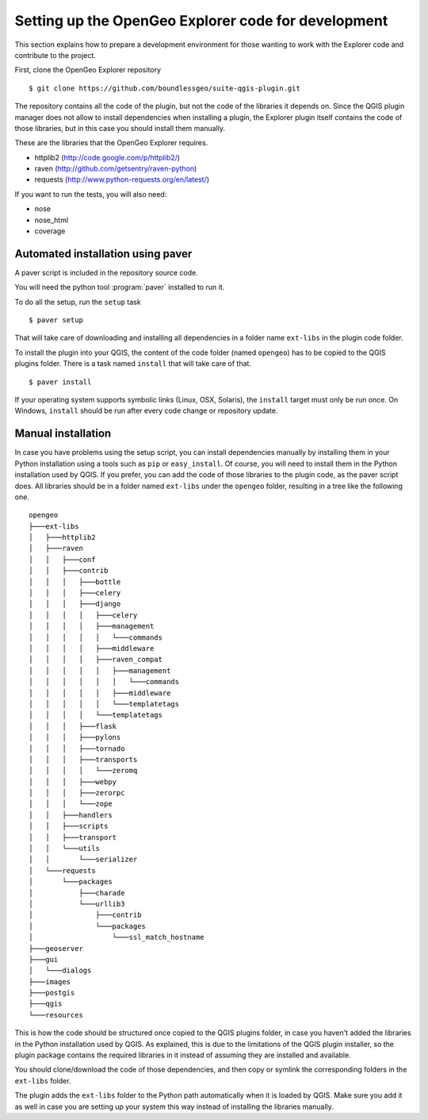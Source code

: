 .. _developers:

Setting up the OpenGeo Explorer code for development
=====================================================

This section explains how to prepare a development environment for those wanting to work with the Explorer code and contribute to the project.

First, clone the OpenGeo Explorer repository

::

	$ git clone https://github.com/boundlessgeo/suite-qgis-plugin.git

The repository contains all the code of the plugin, but not the code of the libraries it depends on. Since the QGIS plugin manager does not allow to install dependencies when installing a plugin, the Explorer plugin itself contains the code of those libraries, but in this case you should install them manually.

These are the libraries that the OpenGeo Explorer requires.

- httplib2 (http://code.google.com/p/httplib2/)
- raven (http://github.com/getsentry/raven-python)
- requests (http://www.python-requests.org/en/latest/)

If you want to run the tests, you will also need:

- nose
- nose_html
- coverage

Automated installation using paver
-----------------------------------

A paver script is included in the repository source code.

You will need the python tool :program:`paver` installed to run it.

To do all the setup, run the ``setup`` task

::

	$ paver setup

That will take care of downloading and installing all dependencies in a folder name ``ext-libs`` in the plugin code folder.

To install the plugin into your QGIS, the content of the code folder (named ``opengeo``)  has to be copied to the QGIS plugins folder. There is a task named ``install`` that will take care of that.

::

	$ paver install

If your operating system supports symbolic links (Linux, OSX, Solaris), the ``install`` target must only be run once. On Windows, ``install`` should be run after every code change or repository update.

Manual installation
--------------------

In case you have problems using the setup script, you can install dependencies manually by installing them in your Python installation using a tools such as ``pip`` or ``easy_install``. Of course, you will need to install them in the Python installation used by QGIS. If you prefer, you can add the code of those libraries to the plugin code, as the paver script does. All libraries should be in a folder named ``ext-libs`` under the ``opengeo`` folder, resulting in a tree like the following one.

::

	opengeo
	├───ext-libs
	│   ├───httplib2
	│   ├───raven
	│   │   ├───conf
	│   │   ├───contrib
	│   │   │   ├───bottle
	│   │   │   ├───celery
	│   │   │   ├───django
	│   │   │   │   ├───celery
	│   │   │   │   ├───management
	│   │   │   │   │   └───commands
	│   │   │   │   ├───middleware
	│   │   │   │   ├───raven_compat
	│   │   │   │   │   ├───management
	│   │   │   │   │   │   └───commands
	│   │   │   │   │   ├───middleware
	│   │   │   │   │   └───templatetags
	│   │   │   │   └───templatetags
	│   │   │   ├───flask
	│   │   │   ├───pylons
	│   │   │   ├───tornado
	│   │   │   ├───transports
	│   │   │   │   └───zeromq
	│   │   │   ├───webpy
	│   │   │   ├───zerorpc
	│   │   │   └───zope
	│   │   ├───handlers
	│   │   ├───scripts
	│   │   ├───transport
	│   │   └───utils
	│   │       └───serializer
	│   └───requests
	│       └───packages
	│           ├───charade
	│           └───urllib3
	│               ├───contrib
	│               └───packages
	│                   └───ssl_match_hostname
	├───geoserver
	├───gui
	│   └───dialogs
	├───images
	├───postgis
	├───qgis
	└───resources

This is how the code should be structured once copied to the QGIS plugins folder, in case you haven't added the libraries in the Python installation used by QGIS. As explained, this is due to the limitations of the QGIS plugin installer, so the plugin package contains the required libraries in it instead of assuming they are installed and available.

You should clone/download the code of those dependencies, and then copy or symlink the corresponding folders in the ``ext-libs`` folder.

The plugin adds the ``ext-libs`` folder to the Python path automatically when it is loaded by QGIS. Make sure you add it as well in case you are setting up your system this way instead of installing the libraries manually.


